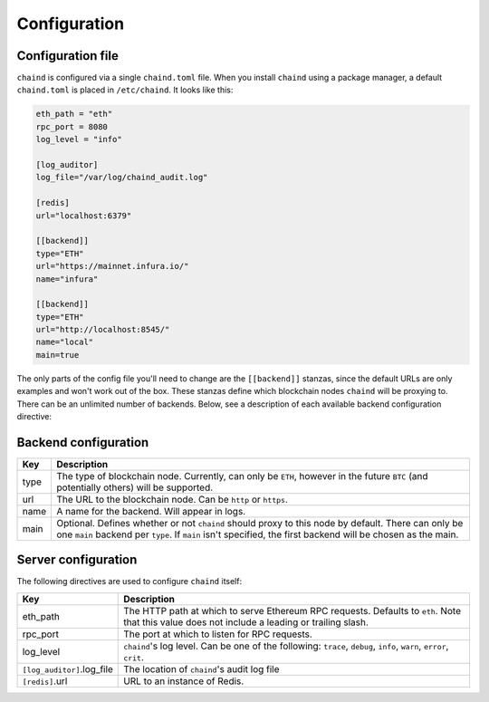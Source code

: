 Configuration
=============

Configuration file
------------------

``chaind`` is configured via a single ``chaind.toml`` file. When you install ``chaind`` using a package manager, a
default ``chaind.toml`` is placed in ``/etc/chaind``. It looks like this:

.. code-block:: toml

    eth_path = "eth"
    rpc_port = 8080
    log_level = "info"

    [log_auditor]
    log_file="/var/log/chaind_audit.log"

    [redis]
    url="localhost:6379"

    [[backend]]
    type="ETH"
    url="https://mainnet.infura.io/"
    name="infura"

    [[backend]]
    type="ETH"
    url="http://localhost:8545/"
    name="local"
    main=true

The only parts of the config file you'll need to change are the ``[[backend]]`` stanzas, since the default URLs are
only examples and won't work out of the box. These stanzas define which blockchain nodes ``chaind`` will be proxying to.
There can be an unlimited number of backends. Below, see a description of each available backend configuration
directive:

Backend configuration
---------------------

+------+-------------------------------------------------------------------------------------------------------------------------------------------------------------------------------------------------------------------+
| Key  | Description                                                                                                                                                                                                       |
+======+===================================================================================================================================================================================================================+
| type | The type of blockchain node. Currently, can only be ``ETH``, however in the future ``BTC`` (and potentially others) will be supported.                                                                            |
+------+-------------------------------------------------------------------------------------------------------------------------------------------------------------------------------------------------------------------+
| url  | The URL to the blockchain node. Can be ``http`` or ``https``.                                                                                                                                                     |
+------+-------------------------------------------------------------------------------------------------------------------------------------------------------------------------------------------------------------------+
| name | A name for the backend. Will appear in logs.                                                                                                                                                                      |
+------+-------------------------------------------------------------------------------------------------------------------------------------------------------------------------------------------------------------------+
| main | Optional. Defines whether or not ``chaind`` should proxy to this node by default. There can only be one ``main`` backend per ``type``. If ``main`` isn't specified, the first backend will be chosen as the main. |
+------+-------------------------------------------------------------------------------------------------------------------------------------------------------------------------------------------------------------------+

Server configuration
--------------------

The following directives are used to configure ``chaind`` itself:

+------------------------------+------------------------------------------------------------------------------------------------------------------------------------------------+
| Key                          | Description                                                                                                                                    |
+==============================+================================================================================================================================================+
| eth_path                     | The HTTP path at which to serve Ethereum RPC requests. Defaults to ``eth``. Note that this value does not include a leading or trailing slash. |
+------------------------------+------------------------------------------------------------------------------------------------------------------------------------------------+
| rpc_port                     | The port at which to listen for RPC requests.                                                                                                  |
+------------------------------+------------------------------------------------------------------------------------------------------------------------------------------------+
| log_level                    | ``chaind``'s log level. Can be one of the following: ``trace``, ``debug``, ``info``, ``warn``, ``error``, ``crit``.                            |
+------------------------------+------------------------------------------------------------------------------------------------------------------------------------------------+
| ``[log_auditor]``.log_file   | The location of ``chaind``'s audit log file                                                                                                    |
+------------------------------+------------------------------------------------------------------------------------------------------------------------------------------------+
| ``[redis]``.url              | URL to an instance of Redis.                                                                                                                   |
+------------------------------+------------------------------------------------------------------------------------------------------------------------------------------------+